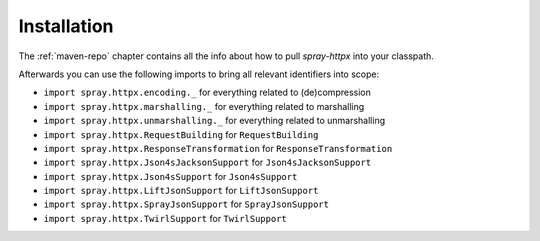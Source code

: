Installation
============

The :ref:`maven-repo` chapter contains all the info about how to pull *spray-httpx* into your classpath.

Afterwards you can use the following imports to bring all relevant identifiers into scope:

- ``import spray.httpx.encoding._`` for everything related to (de)compression
- ``import spray.httpx.marshalling._`` for everything related to marshalling
- ``import spray.httpx.unmarshalling._`` for everything related to unmarshalling
- ``import spray.httpx.RequestBuilding`` for ``RequestBuilding``
- ``import spray.httpx.ResponseTransformation`` for ``ResponseTransformation``
- ``import spray.httpx.Json4sJacksonSupport`` for ``Json4sJacksonSupport``
- ``import spray.httpx.Json4sSupport`` for ``Json4sSupport``
- ``import spray.httpx.LiftJsonSupport`` for ``LiftJsonSupport``
- ``import spray.httpx.SprayJsonSupport`` for ``SprayJsonSupport``
- ``import spray.httpx.TwirlSupport`` for ``TwirlSupport``